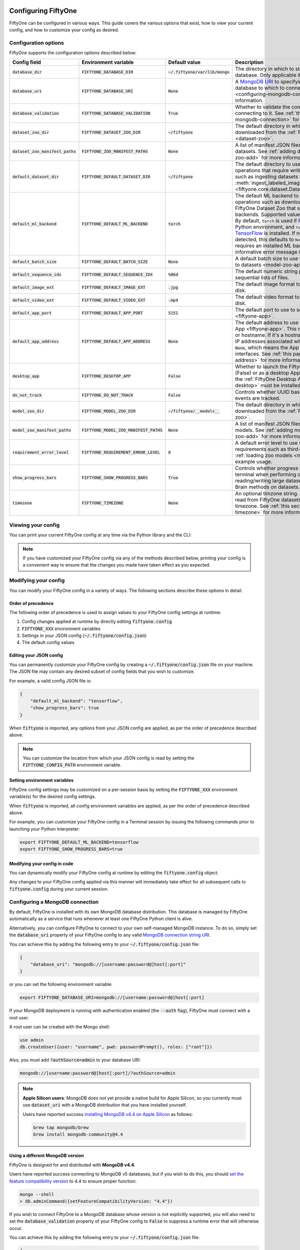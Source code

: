 .. _configuring-fiftyone:

Configuring FiftyOne
====================

.. default-role:: code

FiftyOne can be configured in various ways. This guide covers the various
options that exist, how to view your current config, and how to customize your
config as desired.

Configuration options
---------------------

FiftyOne supports the configuration options described below:

+-------------------------------+-------------------------------------+-------------------------------+----------------------------------------------------------------------------------------+
| Config field                  | Environment variable                | Default value                 | Description                                                                            |
+===============================+=====================================+===============================+========================================================================================+
| `database_dir`                | `FIFTYONE_DATABASE_DIR`             | `~/.fiftyone/var/lib/mongo`   | The directory in which to store FiftyOne's backing database. Only applicable if        |
|                               |                                     |                               | `database_uri` is not defined.                                                         |
+-------------------------------+-------------------------------------+-------------------------------+----------------------------------------------------------------------------------------+
| `database_uri`                | `FIFTYONE_DATABASE_URI`             | `None`                        | A `MongoDB URI <https://docs.mongodb.com/manual/reference/connection-string/>`_ to     |
|                               |                                     |                               | specifying a custom MongoDB database to which to connect. See                          |
|                               |                                     |                               | :ref:`this section <configuring-mongodb-connection>` for more information.             |
+-------------------------------+-------------------------------------+-------------------------------+----------------------------------------------------------------------------------------+
| `database_validation`         | `FIFTYONE_DATABASE_VALIDATION`      | `True`                        | Whether to validate the compatibility of database before connecting to it. See         |
|                               |                                     |                               | :ref:`this section <configuring-mongodb-connection>` for more information.             |
+-------------------------------+-------------------------------------+-------------------------------+----------------------------------------------------------------------------------------+
| `dataset_zoo_dir`             | `FIFTYONE_DATASET_ZOO_DIR`          | `~/fiftyone`                  | The default directory in which to store datasets that are downloaded from the          |
|                               |                                     |                               | :ref:`FiftyOne Dataset Zoo <dataset-zoo>`.                                             |
+-------------------------------+-------------------------------------+-------------------------------+----------------------------------------------------------------------------------------+
| `dataset_zoo_manifest_paths`  | `FIFTYONE_ZOO_MANIFEST_PATHS`       | `None`                        | A list of manifest JSON files specifying additional zoo datasets. See                  |
|                               |                                     |                               | :ref:`adding datasets to the zoo <dataset-zoo-add>` for more information.              |
+-------------------------------+-------------------------------------+-------------------------------+----------------------------------------------------------------------------------------+
| `default_dataset_dir`         | `FIFTYONE_DEFAULT_DATASET_DIR`      | `~/fiftyone`                  | The default directory to use when performing FiftyOne operations that                  |
|                               |                                     |                               | require writing dataset contents to disk, such as ingesting datasets via               |
|                               |                                     |                               | :meth:`ingest_labeled_images() <fiftyone.core.dataset.Dataset.ingest_labeled_images>`. |
+-------------------------------+-------------------------------------+-------------------------------+----------------------------------------------------------------------------------------+
| `default_ml_backend`          | `FIFTYONE_DEFAULT_ML_BACKEND`       | `torch`                       | The default ML backend to use when performing operations such as                       |
|                               |                                     |                               | downloading datasets from the FiftyOne Dataset Zoo that support multiple ML            |
|                               |                                     |                               | backends. Supported values are `torch` and `tensorflow`. By default,                   |
|                               |                                     |                               | `torch` is used if `PyTorch <https://pytorch.org>`_ is installed in your               |
|                               |                                     |                               | Python environment, and `tensorflow` is used if                                        |
|                               |                                     |                               | `TensorFlow <http://tensorflow.org>`_ is installed. If no supported backend            |
|                               |                                     |                               | is detected, this defaults to `None`, and any operation that requires an               |
|                               |                                     |                               | installed ML backend will raise an informative error message if invoked in             |
|                               |                                     |                               | this state.                                                                            |
+-------------------------------+-------------------------------------+-------------------------------+----------------------------------------------------------------------------------------+
| `default_batch_size`          | `FIFTYONE_DEFAULT_BATCH_SIZE`       | `None`                        | A default batch size to use when :ref:`applying models to datasets <model-zoo-apply>`. |
+-------------------------------+-------------------------------------+-------------------------------+----------------------------------------------------------------------------------------+
| `default_sequence_idx`        | `FIFTYONE_DEFAULT_SEQUENCE_IDX`     | `%06d`                        | The default numeric string pattern to use when writing sequential lists of             |
|                               |                                     |                               | files.                                                                                 |
+-------------------------------+-------------------------------------+-------------------------------+----------------------------------------------------------------------------------------+
| `default_image_ext`           | `FIFTYONE_DEFAULT_IMAGE_EXT`        | `.jpg`                        | The default image format to use when writing images to disk.                           |
+-------------------------------+-------------------------------------+-------------------------------+----------------------------------------------------------------------------------------+
| `default_video_ext`           | `FIFTYONE_DEFAULT_VIDEO_EXT`        | `.mp4`                        | The default video format to use when writing videos to disk.                           |
+-------------------------------+-------------------------------------+-------------------------------+----------------------------------------------------------------------------------------+
| `default_app_port`            | `FIFTYONE_DEFAULT_APP_PORT`         | `5151`                        | The default port to use to serve the :ref:`FiftyOne App <fiftyone-app>`.               |
+-------------------------------+-------------------------------------+-------------------------------+----------------------------------------------------------------------------------------+
| `default_app_address`         | `FIFTYONE_DEFAULT_APP_ADDRESS`      | `None`                        | The default address to use to serve the :ref:`FiftyOne App <fiftyone-app>`. This may   |
|                               |                                     |                               | be either an IP address or hostname. If it's a hostname, the App will listen to all    |
|                               |                                     |                               | IP addresses associated with the name. The default is `None`, which means the App will |
|                               |                                     |                               | listen on all available interfaces. See :ref:`this page <restricting-app-address>` for |
|                               |                                     |                               | more information.                                                                      |
+-------------------------------+-------------------------------------+-------------------------------+----------------------------------------------------------------------------------------+
| `desktop_app`                 | `FIFTYONE_DESKTOP_APP`              | `False`                       | Whether to launch the FiftyOne App in the browser (False) or as a desktop App (True)   |
|                               |                                     |                               | by default. If True, the :ref:`FiftyOne Desktop App <installing-fiftyone-desktop>`     |
|                               |                                     |                               | must be installed.                                                                     |
+-------------------------------+-------------------------------------+-------------------------------+----------------------------------------------------------------------------------------+
| `do_not_track`                | `FIFTYONE_DO_NOT_TRACK`             | `False`                       | Controls whether UUID based import and App usage events are tracked.                   |
+-------------------------------+-------------------------------------+-------------------------------+----------------------------------------------------------------------------------------+
| `model_zoo_dir`               | `FIFTYONE_MODEL_ZOO_DIR`            | `~/fiftyone/__models__`       | The default directory in which to store models that are downloaded from the            |
|                               |                                     |                               | :ref:`FiftyOne Model Zoo <model-zoo>`.                                                 |
+-------------------------------+-------------------------------------+-------------------------------+----------------------------------------------------------------------------------------+
| `model_zoo_manifest_paths`    | `FIFTYONE_MODEL_ZOO_MANIFEST_PATHS` | `None`                        | A list of manifest JSON files specifying additional zoo models. See                    |
|                               |                                     |                               | :ref:`adding models to the zoo <model-zoo-add>` for more information.                  |
+-------------------------------+-------------------------------------+-------------------------------+----------------------------------------------------------------------------------------+
| `requirement_error_level`     | `FIFTYONE_REQUIREMENT_ERROR_LEVEL`  | `0`                           | A default error level to use when ensuring/installing requirements such as third-party |
|                               |                                     |                               | packages. See :ref:`loading zoo models <model-zoo-load>` for an example usage.         |
+-------------------------------+-------------------------------------+-------------------------------+----------------------------------------------------------------------------------------+
| `show_progress_bars`          | `FIFTYONE_SHOW_PROGRESS_BARS`       | `True`                        | Controls whether progress bars are printed to the terminal when performing             |
|                               |                                     |                               | operations such reading/writing large datasets or activiating FiftyOne                 |
|                               |                                     |                               | Brain methods on datasets.                                                             |
+-------------------------------+-------------------------------------+-------------------------------+----------------------------------------------------------------------------------------+
| `timezone`                    | `FIFTYONE_TIMEZONE`                 | `None`                        | An optional timzone string. If provided, all datetimes read from FiftyOne datasets     |
|                               |                                     |                               | will be expressed in this timezone. See :ref:`this section <configuring-timezone>` for |
|                               |                                     |                               | more information.                                                                      |
+-------------------------------+-------------------------------------+-------------------------------+----------------------------------------------------------------------------------------+

Viewing your config
-------------------

You can print your current FiftyOne config at any time via the Python library
and the CLI:

.. tabs::

  .. tab:: Python

    .. code-block:: python

        import fiftyone as fo

        # Print your current config
        print(fo.config)

        # Print a specific config field
        print(fo.config.default_ml_backend)

    .. code-block:: text

        {
            "database_dir": "~/.fiftyone/var/lib/mongo",
            "database_uri": null,
            "database_validation": true,
            "dataset_zoo_dir": "~/fiftyone",
            "dataset_zoo_manifest_paths": null,
            "default_app_config_path": "~/.fiftyone/app_config.json",
            "default_app_port": 5151,
            "default_app_address": null,
            "default_batch_size": null,
            "default_dataset_dir": "~/fiftyone",
            "default_image_ext": ".jpg",
            "default_ml_backend": "torch",
            "default_sequence_idx": "%06d",
            "default_video_ext": ".mp4",
            "desktop_app": false,
            "do_not_track": false,
            "model_zoo_dir": "~/fiftyone/__models__",
            "model_zoo_manifest_paths": null,
            "requirement_error_level": 0,
            "show_progress_bars": true,
            "timezone": null
        }

        torch

  .. tab:: CLI

    .. code-block:: shell

        # Print your current config
        fiftyone config

        # Print a specific config field
        fiftyone config default_ml_backend

    .. code-block:: text

        {
            "database_dir": "~/.fiftyone/var/lib/mongo",
            "database_uri": null,
            "database_validation": true,
            "dataset_zoo_dir": "~/fiftyone",
            "dataset_zoo_manifest_paths": null,
            "default_app_config_path": "~/.fiftyone/app_config.json",
            "default_app_port": 5151,
            "default_app_address": null,
            "default_batch_size": null,
            "default_dataset_dir": "~/fiftyone",
            "default_image_ext": ".jpg",
            "default_ml_backend": "torch",
            "default_sequence_idx": "%06d",
            "default_video_ext": ".mp4",
            "desktop_app": false,
            "do_not_track": false,
            "model_zoo_dir": "~/fiftyone/__models__",
            "model_zoo_manifest_paths": null,
            "requirement_error_level": 0,
            "show_progress_bars": true,
            "timezone": null
        }

        torch

.. note::

    If you have customized your FiftyOne config via any of the methods
    described below, printing your config is a convenient way to ensure that
    the changes you made have taken effect as you expected.

Modifying your config
---------------------

You can modify your FiftyOne config in a variety of ways. The following
sections describe these options in detail.

Order of precedence
~~~~~~~~~~~~~~~~~~~

The following order of precedence is used to assign values to your FiftyOne
config settings at runtime:

1. Config changes applied at runtime by directly editing `fiftyone.config`
2. `FIFTYONE_XXX` environment variables
3. Settings in your JSON config (`~/.fiftyone/config.json`)
4. The default config values

Editing your JSON config
~~~~~~~~~~~~~~~~~~~~~~~~

You can permanently customize your FiftyOne config by creating a
`~/.fiftyone/config.json` file on your machine. The JSON file may contain any
desired subset of config fields that you wish to customize.

For example, a valid config JSON file is:

.. code-block:: json

    {
        "default_ml_backend": "tensorflow",
        "show_progress_bars": true
    }

When `fiftyone` is imported, any options from your JSON config are applied,
as per the order of precedence described above.

.. note::

    You can customize the location from which your JSON config is read by
    setting the `FIFTYONE_CONFIG_PATH` environment variable.

Setting environment variables
~~~~~~~~~~~~~~~~~~~~~~~~~~~~~

FiftyOne config settings may be customized on a per-session basis by setting
the `FIFTYONE_XXX` environment variable(s) for the desired config settings.

When `fiftyone` is imported, all config environment variables are applied, as
per the order of precedence described above.

For example, you can customize your FiftyOne config in a Terminal session by
issuing the following commands prior to launching your Python interpreter:

.. code-block:: shell

    export FIFTYONE_DEFAULT_ML_BACKEND=tensorflow
    export FIFTYONE_SHOW_PROGRESS_BARS=true

Modifying your config in code
~~~~~~~~~~~~~~~~~~~~~~~~~~~~~

You can dynamically modify your FiftyOne config at runtime by editing the
`fiftyone.config` object.

Any changes to your FiftyOne config applied via this manner will immediately
take effect for all subsequent calls to `fiftyone.config` during your current
session.

.. code-block:: python
    :linenos:

    import fiftyone as fo

    fo.config.default_ml_backend = "tensorflow"
    fo.config.show_progress_bars = True

.. _configuring-mongodb-connection:

Configuring a MongoDB connection
--------------------------------

By default, FiftyOne is installed with its own MongoDB database distribution.
This database is managed by FiftyOne automatically as a service that runs
whenever at least one FiftyOne Python client is alive.

Alternatively, you can configure FiftyOne to connect to your own self-managed
MongoDB instance. To do so, simply set the `database_uri` property of your
FiftyOne config to any valid
`MongoDB connection string URI <https://docs.mongodb.com/manual/reference/connection-string/>`_.

You can achieve this by adding the following entry to your
`~/.fiftyone/config.json` file:

.. code-block:: json

    {
        "database_uri": "mongodb://[username:password@]host[:port]"
    }

or you can set the following environment variable:

.. code-block:: shell

    export FIFTYONE_DATABASE_URI=mongodb://[username:password@]host[:port]

If your MongoDB deployment is running with authentication enabled (the `--auth`
flag), FiftyOne must connect with a root user.

A root user can be created with the Mongo shell:

.. code-block:: text

    use admin
    db.createUser({user: "username", pwd: passwordPrompt(), roles: ["root"]})

Also, you must add `?authSource=admin` to your database URI:

.. code-block:: text

    mongodb://[username:password@]host[:port]/?authSource=admin

.. note::

    **Apple Silicon users**: MongoDB does not yet provide a native build for
    Apple Silicon, so you currently must use `dataset_uri` with a MongoDB
    distribution that you have installed yourself.

    Users have reported success
    `installing MongoDB v4.4 on Apple Silicon <https://docs.mongodb.com/manual/tutorial/install-mongodb-on-os-x>`_
    as follows:

    .. code-block:: shell

        brew tap mongodb/brew
        brew install mongodb-community@4.4

Using a different MongoDB version
~~~~~~~~~~~~~~~~~~~~~~~~~~~~~~~~~

FiftyOne is designed for and distributed with **MongoDB v4.4**.

Users have reported success connecting to MongoDB v5 databases, but if you wish
to do this, you should
`set the feature compatibility version <https://docs.mongodb.com/manual/reference/command/setFeatureCompatibilityVersion>`_
to 4.4 to ensure proper function:

.. code-block:: shell

    mongo --shell
    > db.adminCommand({setFeatureCompatibilityVersion: "4.4"})

If you wish to connect FiftyOne to a MongoDB database whose version is not
explicitly supported, you will also need to set the `database_validation`
property of your FiftyOne config to `False` to suppress a runtime error that
will otherwise occur.

You can achieve this by adding the following entry to your
`~/.fiftyone/config.json` file:

.. code-block:: json

    {
        "database_validation": false
    }

or you can set the following environment variable:

.. code-block:: shell

    export FIFTYONE_DATABASE_VALIDATION=false

Example custom database usage
~~~~~~~~~~~~~~~~~~~~~~~~~~~~~

In order to use a custom MongoDB database with FiftyOne, you must manually
start the database before importing FiftyOne. MongoDB provides
`a variety of options <https://docs.mongodb.com/manual/tutorial/manage-mongodb-processes>`_
for this, including running the database as a daemon automatically.

In the simplest case, you can just run `mongod` in one shell:

.. code-block:: shell

    mkdir -p /path/for/db
    mongod --dbpath /path/for/db

Then, in another shell, configure the database URI and launch FiftyOne:

.. code-block:: shell

    export FIFTYONE_DATABASE_URI=mongodb://localhost

.. code-block:: python

    import fiftyone as fo
    import fiftyone.zoo as foz

    dataset = foz.load_zoo_dataset("quickstart")
    session = fo.launch_app(dataset)

.. _configuring-timezone:

Configuring a timezone
----------------------

By default, FiftyOne loads all datetimes in FiftyOne datasets as naive
`datetime` objects expressed in UTC time.

However, you can configure FiftyOne to express datetimes in a specific timezone
by setting the `timezone` property of your FiftyOne config.

The `timezone` property can be set to any timezone string supported by
`pytz.timezone()`, or `"local"` to use your current local timezone.

For example, you could set the `FIFTYONE_TIMEZONE` environment variable:

.. code-block:: shell

    # Local timezone
    export FIFTYONE_TIMEZONE=local

    # US Eastern timezone
    export FIFTYONE_TIMEZONE=US/Eastern

Or, you can even dynamically change the timezone while you work in Python:

.. code-block:: python
    :linenos:

    from datetime import datetime
    import fiftyone as fo

    sample = fo.Sample(filepath="image.png", created_at=datetime.utcnow())

    dataset = fo.Dataset()
    dataset.add_sample(sample)

    print(sample.created_at)
    # 2021-08-24 20:24:09.723021

    fo.config.timezone = "local"
    dataset.reload()

    print(sample.created_at)
    # 2021-08-24 16:24:09.723000-04:00

.. note::

    The `timezone` setting does not affect the internal database representation
    of datetimes, which are always stored as UTC timestamps.

.. _configuring-fiftyone-app:

Configuring the App
===================

The :ref:`FiftyOne App <fiftyone-app>` can also be configured in various ways.
A new copy of your App config is applied to each |Session| object that is
created when you launch the App. A session's config can be inspected and
modified via the :meth:`session.config <fiftyone.core.session.Session.config>`
property.

.. note::

    For changes to a session's config to take effect in the App, you must call
    :meth:`session.refresh() <fiftyone.core.session.Session.refresh>` or
    invoke another state-updating action such as ``session.view = my_view``.

The FiftyOne App can be configured in the ways described below:

+---------------------------+----------------------------------------+-----------------------------+------------------------------------------------------------------------------------------+
| Config field              | Environment variable                   | Default value               | Description                                                                              |
+===========================+========================================+=============================+==========================================================================================+
| `color_pool`              | `FIFTYONE_APP_COLOR_POOL`              | See below                   | A list of browser supported color strings from which the App should draw from when       |
|                           |                                        |                             | drawing labels (e.g., object bounding boxes).                                            |
+---------------------------+----------------------------------------+-----------------------------+------------------------------------------------------------------------------------------+
| `colorscale`              | `FIFTYONE_APP_COLORSCALE`              | `"viridis"`                 | The colorscale to use when rendering heatmaps in the App. See                            |
|                           |                                        |                             | :ref:`this section <heatmaps>` for more details.                                         |
+---------------------------+----------------------------------------+-----------------------------+------------------------------------------------------------------------------------------+
| `grid_zoom`               | `FIFTYONE_APP_GRID_ZOOM`               | `5`                         | The zoom level of the App's sample grid. Larger values result in larger samples (and )   |
|                           |                                        |                             | (thus fewer samples in the grid). Supported values are `{0, 1, ..., 10}`.                |
+---------------------------+----------------------------------------+-----------------------------+------------------------------------------------------------------------------------------+
| `loop_videos`             | `FIFTYONE_APP_LOOP_VIDEOS`             | `False`                     | Whether to loop videos by default in the expanded sample view.                           |
+---------------------------+----------------------------------------+-----------------------------+------------------------------------------------------------------------------------------+
| `notebook_height`         | `FIFTYONE_APP_NOTEBOOK_HEIGHT`         | `800`                       | The height of App instances displayed in notebook cells.                                 |
+---------------------------+----------------------------------------+-----------------------------+------------------------------------------------------------------------------------------+
| `show_confidence`         | `FIFTYONE_APP_SHOW_CONFIDENCE`         | `True`                      | Whether to show confidences when rendering labels in the App's expanded sample view.     |
+---------------------------+----------------------------------------+-----------------------------+------------------------------------------------------------------------------------------+
| `show_index`              | `FIFTYONE_APP_SHOW_INDEX`              | `True`                      | Whether to show indexes when rendering labels in the App's expanded sample view.         |
+---------------------------+----------------------------------------+-----------------------------+------------------------------------------------------------------------------------------+
| `show_label`              | `FIFTYONE_APP_SHOW_LABEL`              | `True`                      | Whether to show the label value when rendering detection labels in the App's expanded    |
|                           |                                        |                             | sample view.                                                                             |
+---------------------------+----------------------------------------+-----------------------------+------------------------------------------------------------------------------------------+
| `show_tooltip`            | `FIFTYONE_APP_SHOW_TOOLTIP`            | `True`                      | Whether to show the tooltip when hovering over labels in the App's expanded sample view. |
+---------------------------+----------------------------------------+-----------------------------+------------------------------------------------------------------------------------------+
| `use_frame_number`        | `FIFTYONE_APP_USE_FRAME_NUMBER`        | `False`                     | Whether to use the frame number instead of a timestamp in the expanded sample view. Only |
|                           |                                        |                             | applicable to video samples.                                                             |
+---------------------------+----------------------------------------+-----------------------------+------------------------------------------------------------------------------------------+

Viewing your App config
-----------------------

You can print your App config at any time via the Python library and the CLI:

.. tabs::

  .. tab:: Python

    .. code-block:: python

        import fiftyone as fo

        # Print your current App config
        print(fo.app_config)

        # Print a specific App config field
        print(fo.app_config.show_attributes)

    .. code-block:: text

        {
            "color_pool": [
                "#ee0000",
                "#999900",
                "#009900",
                "#003300",
                "#009999",
                "#000099",
                "#6600ff",
                "#ee6600",
                "#993300",
                "#996633",
                "#0066ff",
                "#cc33cc",
                "#777799"
            ],
            "colorscale": "viridis",
            "grid_zoom": 5,
            "notebook_height": 800,
            "show_confidence": true,
            "show_attributes": true
        }

        True

  .. tab:: CLI

    .. code-block:: shell

        # Print your current App config
        fiftyone app config

        # Print a specific App config field
        fiftyone app config show_attributes

    .. code-block:: text

        {
            "color_pool": [
                "#ee0000",
                "#999900",
                "#009900",
                "#003300",
                "#009999",
                "#000099",
                "#6600ff",
                "#ee6600",
                "#993300",
                "#996633",
                "#0066ff",
                "#cc33cc",
                "#777799"
            ],
            "colorscale": "viridis",
            "grid_zoom": 5,
            "notebook_height": 800,
            "show_confidence": true,
            "show_attributes": true
        }

        True

.. note::

    If you have customized your App config via any of the methods described
    below, printing your config is a convenient way to ensure that the changes
    you made have taken effect as you expected.

Modifying your App config
-------------------------

You can modify your App config in a variety of ways. The following sections
describe these options in detail.

Order of precedence
~~~~~~~~~~~~~~~~~~~

The following order of precedence is used to assign values to your App config
settings at runtime:

1. Config settings of a
   :class:`Session <fiftyone.core.session.Session>` instance in question
2. App config settings applied at runtime by directly editing
   `fiftyone.app_config`
3. `FIFTYONE_APP_XXX` environment variables
4. Settings in your JSON App config (`~/.fiftyone/app_config.json`)
5. The default App config values

Launching the App with a custom config
~~~~~~~~~~~~~~~~~~~~~~~~~~~~~~~~~~~~~~

You can launch the FiftyOne App with a customized App config on a one-off basis
via the following pattern:

.. code-block:: python
    :linenos:

    import fiftyone as fo
    import fiftyone.zoo as foz

    dataset = foz.load_zoo_dataset("quickstart")

    # Create a custom App config
    app_config = fo.AppConfig()
    app_config.show_confidence = False
    app_config.show_attributes = False

    session = fo.launch_app(dataset, config=app_config)

You can also configure a live |Session| by editing its
:meth:`session.config <fiftyone.core.session.Session.config>` property and
calling :meth:`session.refresh() <fiftyone.core.session.Session.refresh>` to
apply the changes:

.. code-block:: python
    :linenos:

    # Customize the config of a live Session
    session.config.show_confidence = True
    session.config.show_attributes = True

    # Refresh the session to apply the changes
    session.refresh()

Editing your JSON App config
~~~~~~~~~~~~~~~~~~~~~~~~~~~~

You can permanently customize your App config by creating a
`~/.fiftyone/app_config.json` file on your machine. The JSON file may contain
any desired subset of config fields that you wish to customize.

For example, a valid App config JSON file is:

.. code-block:: json

    {
        "show_confidence": false,
        "show_attributes": false
    }

When `fiftyone` is imported, any options from your JSON App config are applied,
as per the order of precedence described above.

.. note::

    You can customize the location from which your JSON App config is read by
    setting the `FIFTYONE_APP_CONFIG_PATH` environment variable.

Setting App environment variables
~~~~~~~~~~~~~~~~~~~~~~~~~~~~~~~~~

App config settings may be customized on a per-session basis by setting the
`FIFTYONE_APP_XXX` environment variable(s) for the desired App config settings.

When `fiftyone` is imported, all App config environment variables are applied,
as per the order of precedence described above.

For example, you can customize your App config in a Terminal session by
issuing the following commands prior to launching your Python interpreter:

.. code-block:: shell

    export FIFTYONE_APP_SHOW_CONFIDENCE=false
    export FIFTYONE_APP_SHOW_ATTRIBUTES=false

Modifying your App config in code
~~~~~~~~~~~~~~~~~~~~~~~~~~~~~~~~~

You can dynamically modify your App config at runtime by editing the
`fiftyone.app_config` object.

Any changes to your App config applied via this manner will immediately
take effect for all subsequent calls to `fiftyone.app_config` during your
current session.

.. code-block:: python
    :linenos:

    import fiftyone as fo

    fo.app_config.show_confidence = False
    fo.app_config.show_attributes = False
